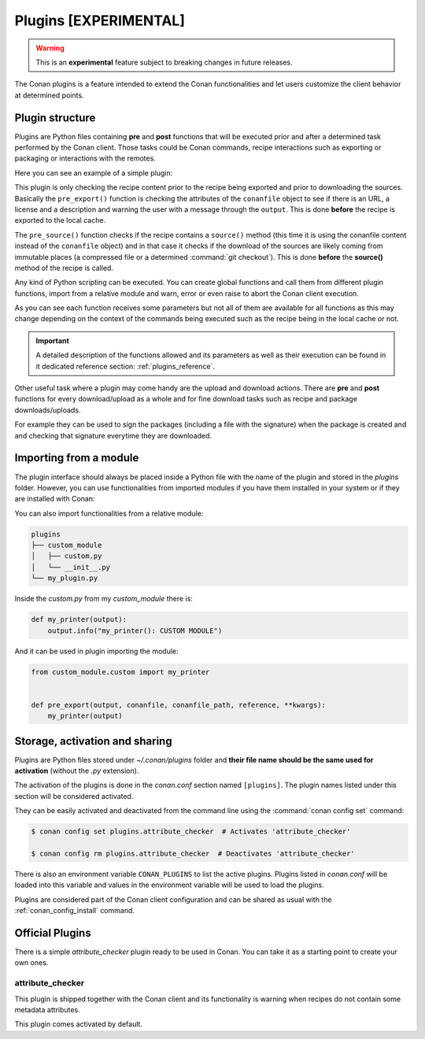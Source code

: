 .. _plugins:

Plugins [EXPERIMENTAL]
======================

.. warning::

    This is an **experimental** feature subject to breaking changes in future releases.

The Conan plugins is a feature intended to extend the Conan functionalities and let users customize the client behavior at determined
points.

Plugin structure
----------------

Plugins are Python files containing **pre** and **post** functions that will be executed prior and after a determined task performed by the
Conan client. Those tasks could be Conan commands, recipe interactions such as exporting or packaging or interactions with the remotes.

Here you can see an example of a simple plugin:

.. code-block:: python
   :caption: *example_plugin.py*

    from conans import tools


    def pre_export(output, conanfile, conanfile_path, reference, **kwargs):
        test = "%s/%s" % (reference.name, reference.version)
        for field in ["url", "license", "description"]:
            field_value = getattr(conanfile, field, None)
            if not field_value:
                output.error("%s Conanfile doesn't have '%s'. It is recommended to add it as attribute: %s"
                            % (test, field, conanfile_path))

    def pre_source(output, conanfile, conanfile_path, **kwargs):
        conanfile_content = tools.load(conanfile_path)
        if "def source(self):" in conanfile_content:
            test = "[IMMUTABLE SOURCES]"
            valid_content = [".zip", ".tar", ".tgz", ".tbz2", ".txz"]
            invalid_content = ["git checkout master", "git checkout devel", "git checkout develop"]
            if "git clone" in conanfile_content and "git checkout" in conanfile_content:
                fixed_sources = True
                for invalid in invalid_content:
                    if invalid in conanfile_content:
                        fixed_sources = False
            else:
                fixed_sources = False
                for valid in valid_content:
                    if valid in conanfile_content:
                        fixed_sources = True

            if not fixed_sources:
                output.error("%s Source files does not come from and immutable place. Checkout to a "
                            "commit/tag or download a compressed source file for %s" % (test, str(reference)))

This plugin is only checking the recipe content prior to the recipe being exported and prior to downloading the sources. Basically the
``pre_export()`` function is checking the attributes of the ``conanfile`` object to see if there is an URL, a license and a description and
warning the user with a message through the ``output``. This is done **before** the recipe is exported to the local cache.

The ``pre_source()`` function checks if the recipe contains a ``source()`` method (this time it is using the conanfile content instead of
the ``conanfile`` object) and in that case it checks if the download of the sources are likely coming from immutable places (a compressed
file or a determined :command:`git checkout`). This is done **before** the **source()** method of the recipe is called.

Any kind of Python scripting can be executed. You can create global functions and call them from different plugin functions, import from a
relative module and warn, error or even raise to abort the Conan client execution.

As you can see each function receives some parameters but not all of them are available for all functions as this may change depending on
the context of the commands being executed such as the recipe being in the local cache or not.

.. important::

    A detailed description of the functions allowed and its parameters as well as their execution can be found in it dedicated reference
    section: :ref:`plugins_reference`.

Other useful task where a plugin may come handy are the upload and download actions. There are **pre** and **post** functions for every
download/upload as a whole and for fine download tasks such as recipe and package downloads/uploads.

For example they can be used to sign the packages (including a file with the signature) when the package is created and and checking that
signature everytime they are downloaded.

.. code-block:: python
   :caption: *signing_plugin.py*

    import os
    from conans import tools

    SIGNATURE = "this is my signature"

    def post_package(output, conanfile, conanfile_path, **kwargs):
        sign_path = os.path.join(conanfile.package_folder, ".sign")
        tools.save(sign_path, SIGNATURE)
        output.success("Package signed successfully")

    def post_download_package(output, conanfile_path, reference, package_id, remote_name, **kwargs):
        package_path = os.path.abspath(os.path.join(os.path.dirname(conanfile_path), "..", "package", package_id))
        sign_path = os.path.join(package_path, ".sign")
        content = tools.load(sign_path)
        if content != SIGNATURE:
            raise Exception("Wrong signature")

Importing from a module
-----------------------

The plugin interface should always be placed inside a Python file with the name of the plugin and stored in the *plugins* folder. However,
you can use functionalities from imported modules if you have them installed in your system or if they are installed with Conan:

.. code-block:: python
   :caption: example_plugin.py

    import requests
    from conans import tools

    def post_export(output, conanfile, conanfile_path, reference, **kwargs):
        cmakelists_path = os.path.join(os.path.dirname(conanfile_path), "CMakeLists.txt")
        tools.replace_in_file(cmakelists_path, "PROJECT(MyProject)", "PROJECT(MyProject CPP)")
        r = requests.get('https://api.github.com/events')

You can also import functionalities from a relative module:

.. code-block:: text

    plugins
    ├── custom_module
    │   ├── custom.py
    │   └── __init__.py
    └── my_plugin.py

Inside the *custom.py* from my *custom_module* there is:

.. code-block:: python

    def my_printer(output):
        output.info("my_printer(): CUSTOM MODULE")

And it can be used in plugin importing the module:

.. code-block:: python

    from custom_module.custom import my_printer


    def pre_export(output, conanfile, conanfile_path, reference, **kwargs):
        my_printer(output)

Storage, activation and sharing
-------------------------------

Plugins are Python files stored under *~/.conan/plugins* folder and **their file name should be the same used for activation** (without the
*.py* extension).

The activation of the plugins is done in the *conan.conf* section named ``[plugins]``. The plugin names listed under this section will be
considered activated.

.. code-block:: text
   :caption: *conan.conf*

    ...
    [plugins]
    attribute_checker
    conan-center

They can be easily activated and deactivated from the command line using the :command:`conan config set` command:

.. code-block:: bash

    $ conan config set plugins.attribute_checker  # Activates 'attribute_checker'

    $ conan config rm plugins.attribute_checker  # Deactivates 'attribute_checker'

There is also an environment variable ``CONAN_PLUGINS`` to list the active plugins. Plugins listed in *conan.conf* will be loaded into
this variable and values in the environment variable will be used to load the plugins.

Plugins are considered part of the Conan client configuration and can be shared as usual with the :ref:`conan_config_install` command.

Official Plugins
----------------

There is a simple *attribute_checker* plugin ready to be used in Conan. You can take it as a starting point to create your own ones.

attribute_checker
+++++++++++++++++

This plugin is shipped together with the Conan client and its functionality is warning when recipes do not contain some metadata attributes.

.. code-block:: python
   :caption: *attribute_checker.py*

    def pre_export(output, conanfile, conanfile_path, reference, **kwargs):
        # Check basic meta-data
        for field in ["url", "license", "description"]:
            field_value = getattr(conanfile, field, None)
            if not field_value:
                output.warn("Conanfile doesn't have '%s'. It is recommended to add it as attribute"
                            % field)

This plugin comes activated by default.
